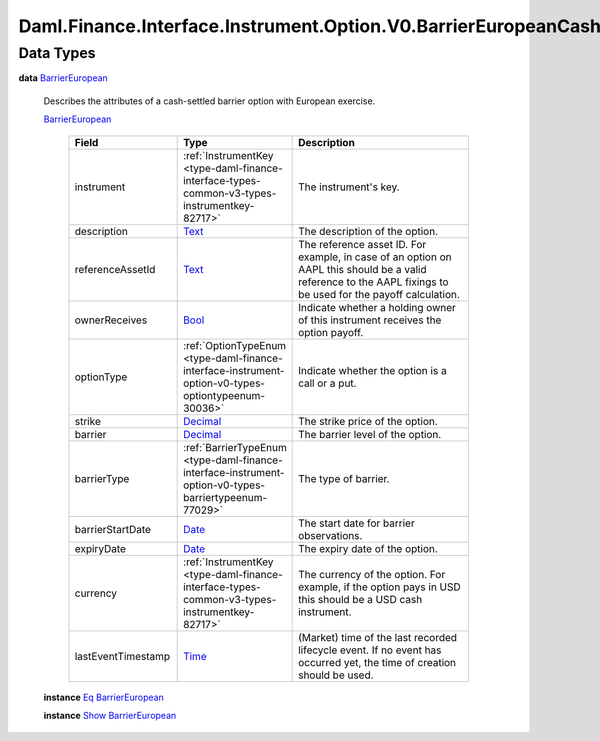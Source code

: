 .. Copyright (c) 2024 Digital Asset (Switzerland) GmbH and/or its affiliates. All rights reserved.
.. SPDX-License-Identifier: Apache-2.0

.. _module-daml-finance-interface-instrument-option-v0-barriereuropeancash-types-37351:

Daml.Finance.Interface.Instrument.Option.V0.BarrierEuropeanCash.Types
=====================================================================

Data Types
----------

.. _type-daml-finance-interface-instrument-option-v0-barriereuropeancash-types-barriereuropean-83436:

**data** `BarrierEuropean <type-daml-finance-interface-instrument-option-v0-barriereuropeancash-types-barriereuropean-83436_>`_

  Describes the attributes of a cash\-settled barrier option with European exercise\.

  .. _constr-daml-finance-interface-instrument-option-v0-barriereuropeancash-types-barriereuropean-65587:

  `BarrierEuropean <constr-daml-finance-interface-instrument-option-v0-barriereuropeancash-types-barriereuropean-65587_>`_

    .. list-table::
       :widths: 15 10 30
       :header-rows: 1

       * - Field
         - Type
         - Description
       * - instrument
         - :ref:`InstrumentKey <type-daml-finance-interface-types-common-v3-types-instrumentkey-82717>`
         - The instrument's key\.
       * - description
         - `Text <https://docs.daml.com/daml/stdlib/Prelude.html#type-ghc-types-text-51952>`_
         - The description of the option\.
       * - referenceAssetId
         - `Text <https://docs.daml.com/daml/stdlib/Prelude.html#type-ghc-types-text-51952>`_
         - The reference asset ID\. For example, in case of an option on AAPL this should be a valid reference to the AAPL fixings to be used for the payoff calculation\.
       * - ownerReceives
         - `Bool <https://docs.daml.com/daml/stdlib/Prelude.html#type-ghc-types-bool-66265>`_
         - Indicate whether a holding owner of this instrument receives the option payoff\.
       * - optionType
         - :ref:`OptionTypeEnum <type-daml-finance-interface-instrument-option-v0-types-optiontypeenum-30036>`
         - Indicate whether the option is a call or a put\.
       * - strike
         - `Decimal <https://docs.daml.com/daml/stdlib/Prelude.html#type-ghc-types-decimal-18135>`_
         - The strike price of the option\.
       * - barrier
         - `Decimal <https://docs.daml.com/daml/stdlib/Prelude.html#type-ghc-types-decimal-18135>`_
         - The barrier level of the option\.
       * - barrierType
         - :ref:`BarrierTypeEnum <type-daml-finance-interface-instrument-option-v0-types-barriertypeenum-77029>`
         - The type of barrier\.
       * - barrierStartDate
         - `Date <https://docs.daml.com/daml/stdlib/Prelude.html#type-da-internal-lf-date-32253>`_
         - The start date for barrier observations\.
       * - expiryDate
         - `Date <https://docs.daml.com/daml/stdlib/Prelude.html#type-da-internal-lf-date-32253>`_
         - The expiry date of the option\.
       * - currency
         - :ref:`InstrumentKey <type-daml-finance-interface-types-common-v3-types-instrumentkey-82717>`
         - The currency of the option\. For example, if the option pays in USD this should be a USD cash instrument\.
       * - lastEventTimestamp
         - `Time <https://docs.daml.com/daml/stdlib/Prelude.html#type-da-internal-lf-time-63886>`_
         - (Market) time of the last recorded lifecycle event\. If no event has occurred yet, the time of creation should be used\.

  **instance** `Eq <https://docs.daml.com/daml/stdlib/Prelude.html#class-ghc-classes-eq-22713>`_ `BarrierEuropean <type-daml-finance-interface-instrument-option-v0-barriereuropeancash-types-barriereuropean-83436_>`_

  **instance** `Show <https://docs.daml.com/daml/stdlib/Prelude.html#class-ghc-show-show-65360>`_ `BarrierEuropean <type-daml-finance-interface-instrument-option-v0-barriereuropeancash-types-barriereuropean-83436_>`_
